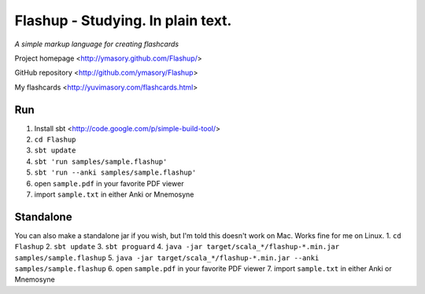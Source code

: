 ==================================
Flashup - Studying. In plain text.
==================================

*A simple markup language for creating flashcards*

Project homepage <http://ymasory.github.com/Flashup/>

GitHub repository <http://github.com/ymasory/Flashup>

My flashcards <http://yuvimasory.com/flashcards.html>


Run
===
1. Install sbt <http://code.google.com/p/simple-build-tool/>
2. ``cd Flashup``
3. ``sbt update``
4. ``sbt 'run samples/sample.flashup'``
5. ``sbt 'run --anki samples/sample.flashup'``
6. open ``sample.pdf`` in your favorite PDF viewer
7. import ``sample.txt`` in either Anki or Mnemosyne

Standalone
==========
You can also make a standalone jar if you wish, but I'm told this doesn't work on Mac. Works fine for me on Linux.
1. ``cd Flashup``
2. ``sbt update``
3. ``sbt proguard``
4. ``java -jar target/scala_*/flashup-*.min.jar samples/sample.flashup``
5. ``java -jar target/scala_*/flashup-*.min.jar --anki samples/sample.flashup``
6. open ``sample.pdf`` in your favorite PDF viewer
7. import ``sample.txt`` in either Anki or Mnemosyne
